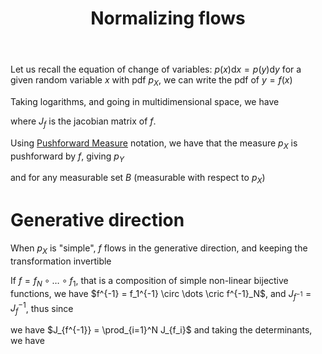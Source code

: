 :PROPERTIES:
:ID:       17383d23-7ad0-4b99-a99f-660cd2984878
:END:
#+title: Normalizing flows
#+startup: latexpreview

Let us recall the equation of  change of variables:
$p(x)\mathrm{d}x = p(y) \mathrm{d}y$
for a given random variable $x$ with pdf $p_X$, we can write the pdf of $y = f(x)$
\begin{equation}
p_X(x) = p_Y(f(x)) \left|\frac{\mathrm{d}f}{\mathrm{d}x}(x)\right|
\end{equation}
Taking logarithms, and going in multidimensional space, we have

\begin{equation}
\log p_X(x) = \log p_Y(f(x)) + \log \left|\det J_f(x) \right|
\end{equation}
where $J_f$ is the jacobian matrix of $f$.

Using [[id:70c7bb7b-a147-42b3-adf5-cd17b22dce7f][Pushforward Measure]] notation, we have that the measure $p_X$ is pushforward by $f$, giving $p_Y$
\begin{equation}
f_{\sharp} p_X = p_Y
\end{equation}
and for any measurable set $B$ (measurable with respect to $p_X$)
\begin{equation}
f_{\sharp} p_X(B) = p_Y(B) = p_X(f^{-1}(B))
\end{equation}

* Generative direction
  When $p_X$ is "simple", $f$ flows in the generative direction, and
  keeping the transformation invertible
  \begin{equation}
\log p_Y(y) =\log p_X(f^{-1}(y)) + \log | \det J_{f^{-1}}(y) |
  \end{equation}

  If $f = f_N \circ \dots \circ f_1$, that is a composition of simple non-linear bijective functions, we have $f^{-1} = f_1^{-1} \circ \dots \cric f^{-1}_N$,
  and $J_{f^{-1}} = J_{f}^{-1}$, thus since
  \begin{equation}
J_f = J_{f_N}J_{f_{N-1}} \cdots J_{f_1} 
  \end{equation}
we have
$J_{f^{-1}} =  \prod_{i=1}^N J_{f_i}$ and taking the determinants, we have

\begin{align}
\log |\det J_f| &= \sum_{i=1}^N \log |\det J_{f_i}| \\
\log |\det J_{f^{-1}}| &= -\sum_{i=1}^N \log |\det J_{f_i}|
\end{align}
